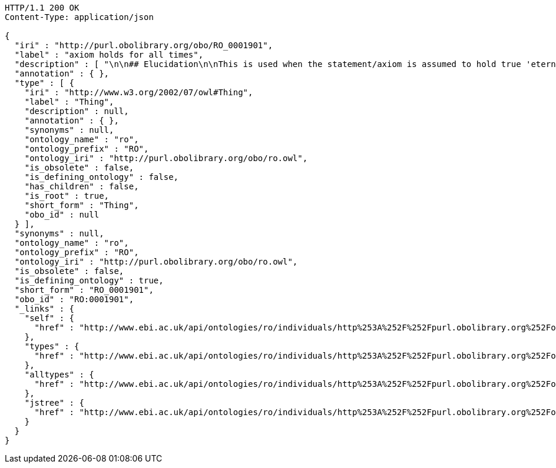 [source,http]
----
HTTP/1.1 200 OK
Content-Type: application/json

{
  "iri" : "http://purl.obolibrary.org/obo/RO_0001901",
  "label" : "axiom holds for all times",
  "description" : [ "\n\n## Elucidation\n\nThis is used when the statement/axiom is assumed to hold true 'eternally'\n\n## How to interpret (informal)\n\nFirst the \"atemporal\" FOL is derived from the OWL using the standard\ninterpretation. This axiom is temporalized by embedding the axiom\nwithin a for-all-times quantified sentence. The t argument is added to\nall instantiation predicates and predicates that use this relation.\n\n## Example\n\n    Class: nucleus\n    SubClassOf: part_of some cell\n\n    forall t :\n      forall n :\n        instance_of(n,Nucleus,t)\n         implies\n        exists c :\n          instance_of(c,Cell,t)\n          part_of(n,c,t)\n\n## Notes\n\nThis interpretation is *not* the same as an at-all-times relation\n\n" ],
  "annotation" : { },
  "type" : [ {
    "iri" : "http://www.w3.org/2002/07/owl#Thing",
    "label" : "Thing",
    "description" : null,
    "annotation" : { },
    "synonyms" : null,
    "ontology_name" : "ro",
    "ontology_prefix" : "RO",
    "ontology_iri" : "http://purl.obolibrary.org/obo/ro.owl",
    "is_obsolete" : false,
    "is_defining_ontology" : false,
    "has_children" : false,
    "is_root" : true,
    "short_form" : "Thing",
    "obo_id" : null
  } ],
  "synonyms" : null,
  "ontology_name" : "ro",
  "ontology_prefix" : "RO",
  "ontology_iri" : "http://purl.obolibrary.org/obo/ro.owl",
  "is_obsolete" : false,
  "is_defining_ontology" : true,
  "short_form" : "RO_0001901",
  "obo_id" : "RO:0001901",
  "_links" : {
    "self" : {
      "href" : "http://www.ebi.ac.uk/api/ontologies/ro/individuals/http%253A%252F%252Fpurl.obolibrary.org%252Fobo%252FRO_0001901"
    },
    "types" : {
      "href" : "http://www.ebi.ac.uk/api/ontologies/ro/individuals/http%253A%252F%252Fpurl.obolibrary.org%252Fobo%252FRO_0001901/types"
    },
    "alltypes" : {
      "href" : "http://www.ebi.ac.uk/api/ontologies/ro/individuals/http%253A%252F%252Fpurl.obolibrary.org%252Fobo%252FRO_0001901/alltypes"
    },
    "jstree" : {
      "href" : "http://www.ebi.ac.uk/api/ontologies/ro/individuals/http%253A%252F%252Fpurl.obolibrary.org%252Fobo%252FRO_0001901/jstree"
    }
  }
}
----